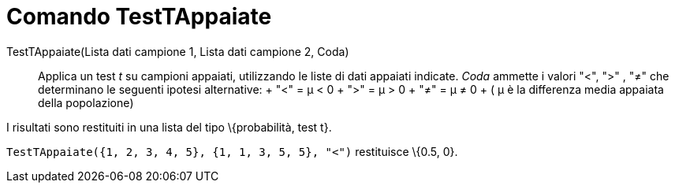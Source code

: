 = Comando TestTAppaiate

TestTAppaiate(Lista dati campione 1, Lista dati campione 2, Coda)::
  Applica un test _t_ su campioni appaiati, utilizzando le liste di dati appaiati indicate. _Coda_ ammette i valori "<",
  ">" , "≠" che determinano le seguenti ipotesi alternative:
  +
  "<" = μ < 0
  +
  ">" = μ > 0
  +
  "≠" = μ ≠ 0
  +
  ( μ è la differenza media appaiata della popolazione)

I risultati sono restituiti in una lista del tipo \{probabilità, test t}.

[EXAMPLE]
====

`TestTAppaiate({1, 2, 3, 4, 5}, {1, 1, 3, 5, 5}, "<")` restituisce \{0.5, 0}.

====
